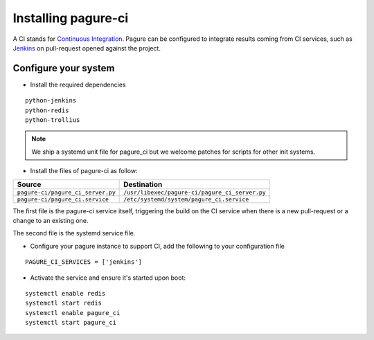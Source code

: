 Installing pagure-ci
====================

A CI stands for `Continuous Integration
<https://en.wikipedia.org/wiki/Continuous_integration>`_. Pagure can be
configured to integrate results coming from CI services, such as `Jenkins
<https://en.wikipedia.org/wiki/Jenkins_(software)>`_ on pull-request opened
against the project.


.. note: Currently, pagure only supports `Jenkins` but we welcome help to
  integrate pagure with other services such as `travis-ci
  <https://en.wikipedia.org/wiki/Travis_CI>`_.


Configure your system
---------------------

* Install the required dependencies

::

    python-jenkins
    python-redis
    python-trollius

.. note:: We ship a systemd unit file for pagure_ci but we welcome patches
        for scripts for other init systems.


* Install the files of pagure-ci as follow:

+--------------------------------------+---------------------------------------------------+
|              Source                  |                   Destination                     |
+======================================+===================================================+
| ``pagure-ci/pagure_ci_server.py``    | ``/usr/libexec/pagure-ci/pagure_ci_server.py``    |
+--------------------------------------+---------------------------------------------------+
| ``pagure-ci/pagure_ci.service``      | ``/etc/systemd/system/pagure_ci.service``         |
+--------------------------------------+---------------------------------------------------+

The first file is the pagure-ci service itself, triggering the build on the
CI service when there is a new pull-request or a change to an existing one.

The second file is the systemd service file.

* Configure your pagure instance to support CI, add the following to your
  configuration file

::

    PAGURE_CI_SERVICES = ['jenkins']

* Activate the service and ensure it's started upon boot:

::

    systemctl enable redis
    systemctl start redis
    systemctl enable pagure_ci
    systemctl start pagure_ci
